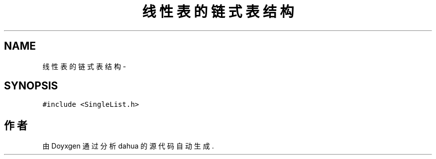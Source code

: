 .TH "线性表的链式表结构" 3 "2015年 十月 26日 星期一" "Version 1.0" "dahua" \" -*- nroff -*-
.ad l
.nh
.SH NAME
线性表的链式表结构 \- 
.SH SYNOPSIS
.br
.PP
.PP
\fC#include <SingleList\&.h>\fP

.SH "作者"
.PP 
由 Doyxgen 通过分析 dahua 的 源代码自动生成\&.
